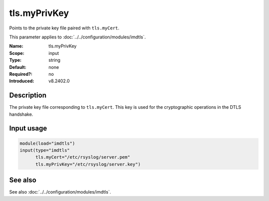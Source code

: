 .. _param-imdtls-tls-myprivkey:
.. _imdtls.parameter.input.tls-myprivkey:

tls.myPrivKey
=============

.. index::
   single: imdtls; tls.myPrivKey
   single: tls.myPrivKey

.. summary-start


Points to the private key file paired with ``tls.myCert``.

.. summary-end

This parameter applies to :doc:`../../configuration/modules/imdtls`.

:Name: tls.myPrivKey
:Scope: input
:Type: string
:Default: none
:Required?: no
:Introduced: v8.2402.0

Description
-----------
The private key file corresponding to ``tls.myCert``. This key is used for the
cryptographic operations in the DTLS handshake.

Input usage
-----------
.. _param-imdtls-input-tls-myprivkey:
.. _imdtls.parameter.input.tls-myprivkey-usage:

.. code-block:: rsyslog

   module(load="imdtls")
   input(type="imdtls"
         tls.myCert="/etc/rsyslog/server.pem"
         tls.myPrivKey="/etc/rsyslog/server.key")

See also
--------
See also :doc:`../../configuration/modules/imdtls`.
